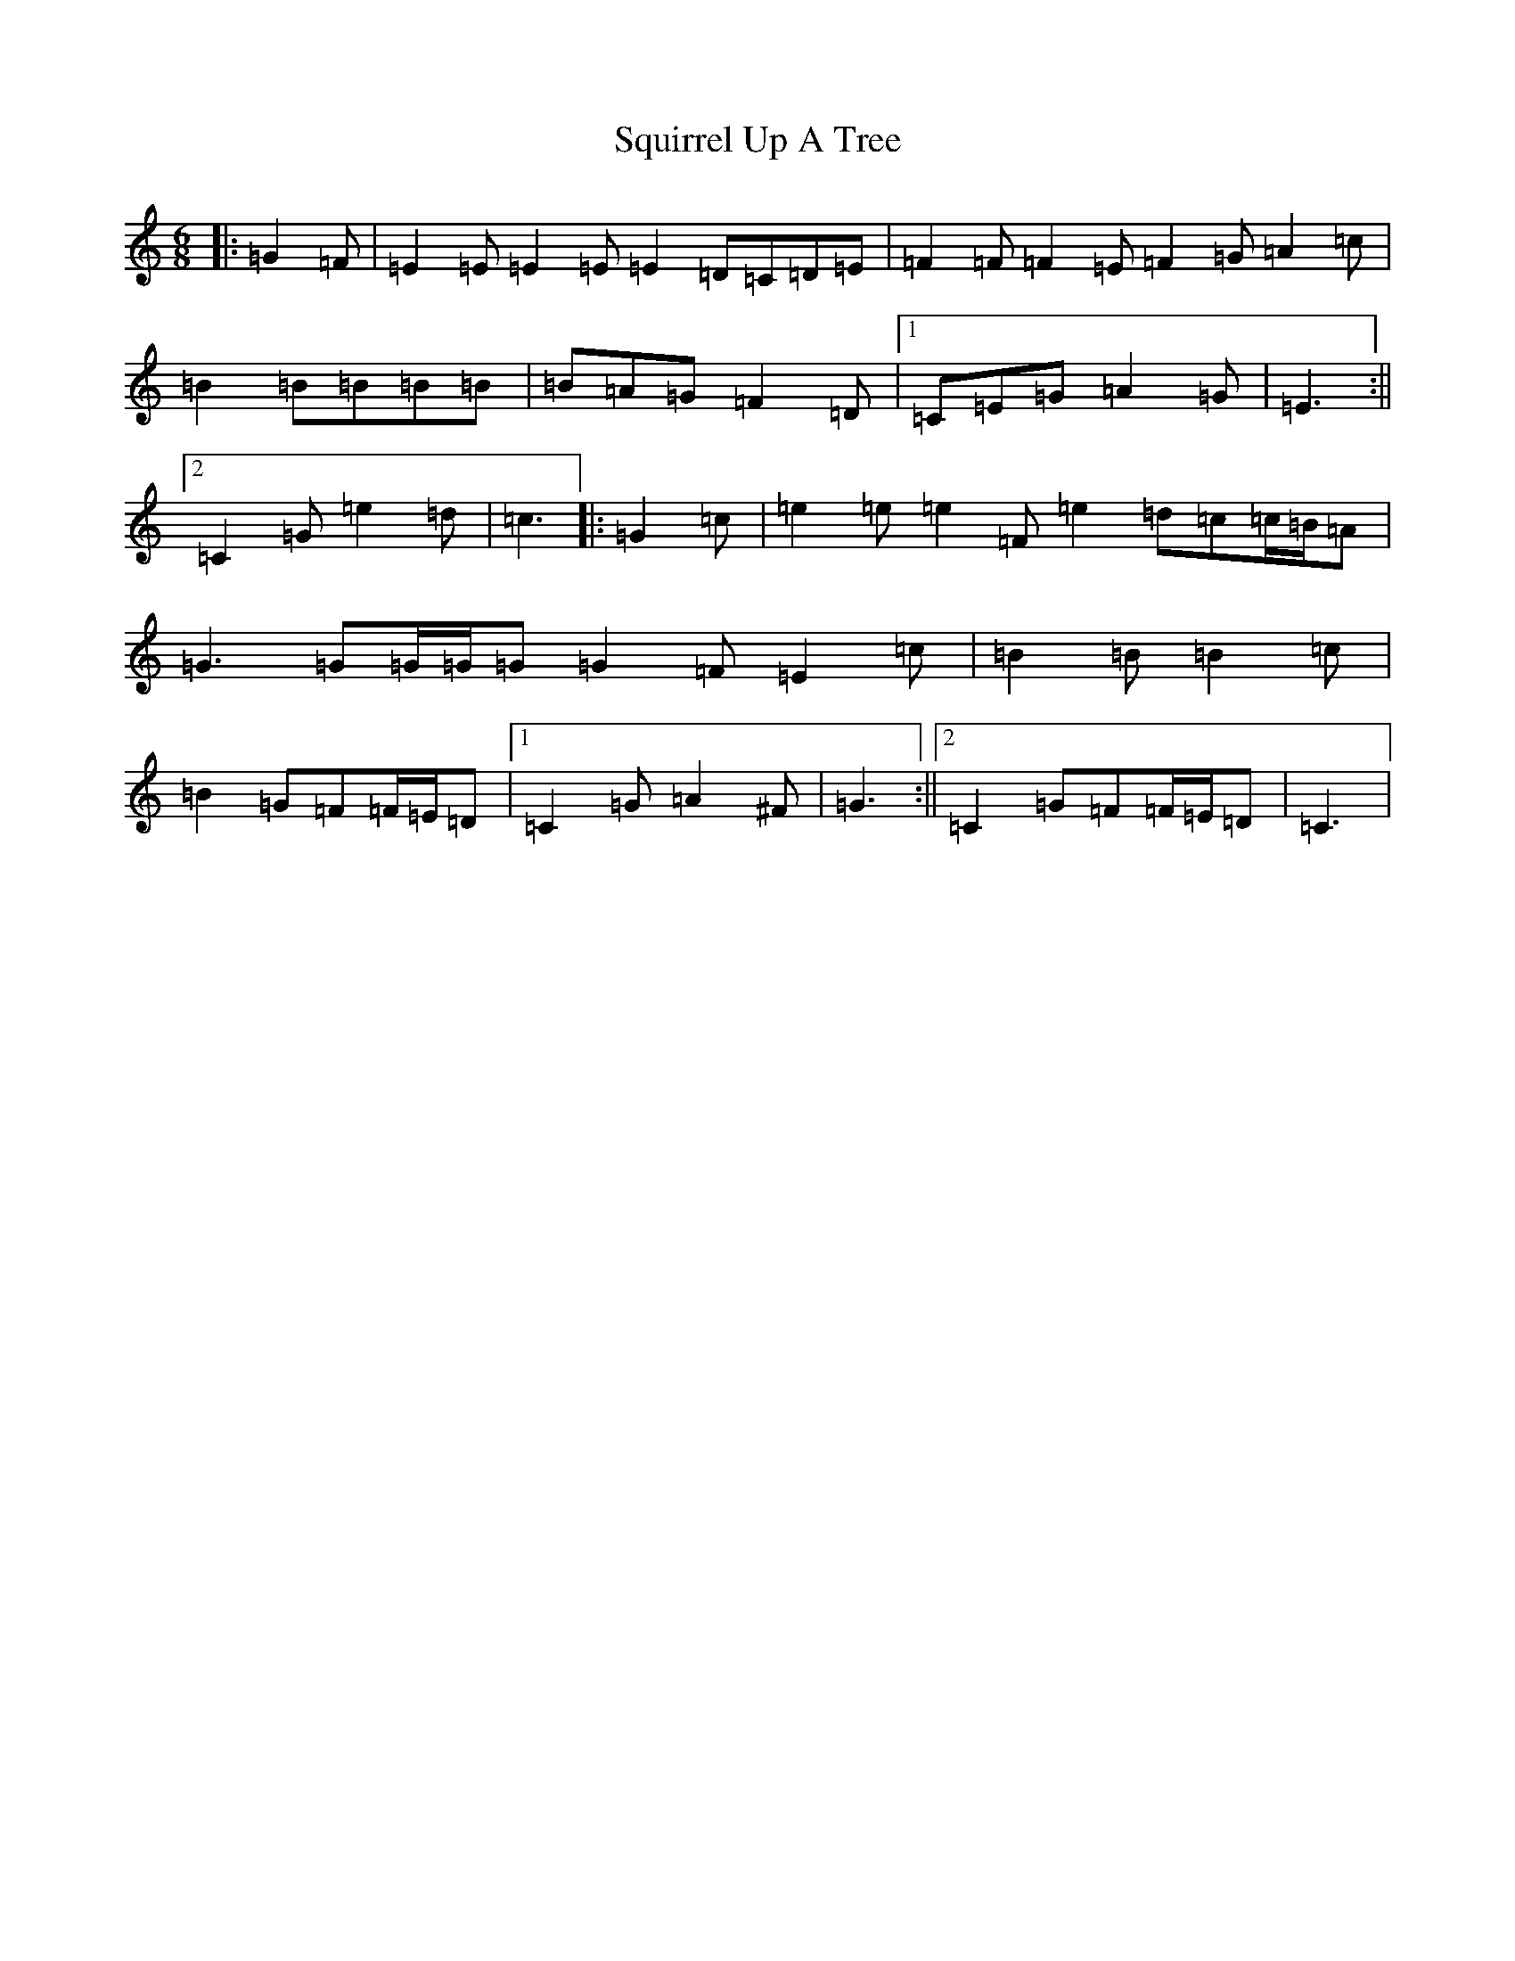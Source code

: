 X: 20099
T: Squirrel Up A Tree
S: https://thesession.org/tunes/4699#setting17217
Z: G Major
R: jig
M:6/8
L:1/8
K: C Major
|:=G2=F|=E2=E=E2=E=E2=D=C=D=E|=F2=F=F2=E=F2=G=A2=c|=B2=B=B=B=B|=B=A=G=F2=D|1=C=E=G=A2=G|=E3:||2=C2=G=e2=d|=c3|:=G2=c|=e2=e=e2=F=e2=d=c=c/2=B/2=A|=G3=G=G/2=G/2=G=G2=F=E2=c|=B2=B=B2=c|=B2=G=F=F/2=E/2=D|1=C2=G=A2^F|=G3:||2=C2=G=F=F/2=E/2=D|=C3|